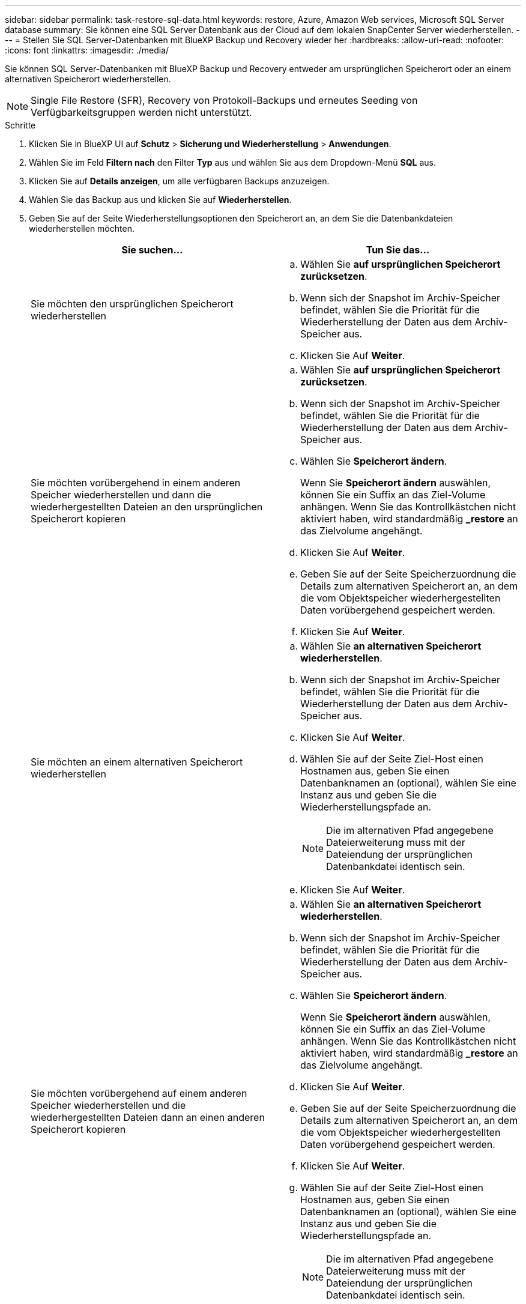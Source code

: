 ---
sidebar: sidebar 
permalink: task-restore-sql-data.html 
keywords: restore, Azure, Amazon Web services, Microsoft SQL Server database 
summary: Sie können eine SQL Server Datenbank aus der Cloud auf dem lokalen SnapCenter Server wiederherstellen. 
---
= Stellen Sie SQL Server-Datenbanken mit BlueXP Backup und Recovery wieder her
:hardbreaks:
:allow-uri-read: 
:nofooter: 
:icons: font
:linkattrs: 
:imagesdir: ./media/


[role="lead"]
Sie können SQL Server-Datenbanken mit BlueXP Backup und Recovery entweder am ursprünglichen Speicherort oder an einem alternativen Speicherort wiederherstellen.


NOTE: Single File Restore (SFR), Recovery von Protokoll-Backups und erneutes Seeding von Verfügbarkeitsgruppen werden nicht unterstützt.

.Schritte
. Klicken Sie in BlueXP UI auf *Schutz* > *Sicherung und Wiederherstellung* > *Anwendungen*.
. Wählen Sie im Feld *Filtern nach* den Filter *Typ* aus und wählen Sie aus dem Dropdown-Menü *SQL* aus.
. Klicken Sie auf *Details anzeigen*, um alle verfügbaren Backups anzuzeigen.
. Wählen Sie das Backup aus und klicken Sie auf *Wiederherstellen*.
. Geben Sie auf der Seite Wiederherstellungsoptionen den Speicherort an, an dem Sie die Datenbankdateien wiederherstellen möchten.
+
|===
| Sie suchen... | Tun Sie das... 


 a| 
Sie möchten den ursprünglichen Speicherort wiederherstellen
 a| 
.. Wählen Sie *auf ursprünglichen Speicherort zurücksetzen*.
.. Wenn sich der Snapshot im Archiv-Speicher befindet, wählen Sie die Priorität für die Wiederherstellung der Daten aus dem Archiv-Speicher aus.
.. Klicken Sie Auf *Weiter*.




 a| 
Sie möchten vorübergehend in einem anderen Speicher wiederherstellen und dann die wiederhergestellten Dateien an den ursprünglichen Speicherort kopieren
 a| 
.. Wählen Sie *auf ursprünglichen Speicherort zurücksetzen*.
.. Wenn sich der Snapshot im Archiv-Speicher befindet, wählen Sie die Priorität für die Wiederherstellung der Daten aus dem Archiv-Speicher aus.
.. Wählen Sie *Speicherort ändern*.
+
Wenn Sie *Speicherort ändern* auswählen, können Sie ein Suffix an das Ziel-Volume anhängen. Wenn Sie das Kontrollkästchen nicht aktiviert haben, wird standardmäßig *_restore* an das Zielvolume angehängt.

.. Klicken Sie Auf *Weiter*.
.. Geben Sie auf der Seite Speicherzuordnung die Details zum alternativen Speicherort an, an dem die vom Objektspeicher wiederhergestellten Daten vorübergehend gespeichert werden.
.. Klicken Sie Auf *Weiter*.




 a| 
Sie möchten an einem alternativen Speicherort wiederherstellen
 a| 
.. Wählen Sie *an alternativen Speicherort wiederherstellen*.
.. Wenn sich der Snapshot im Archiv-Speicher befindet, wählen Sie die Priorität für die Wiederherstellung der Daten aus dem Archiv-Speicher aus.
.. Klicken Sie Auf *Weiter*.
.. Wählen Sie auf der Seite Ziel-Host einen Hostnamen aus, geben Sie einen Datenbanknamen an (optional), wählen Sie eine Instanz aus und geben Sie die Wiederherstellungspfade an.
+

NOTE: Die im alternativen Pfad angegebene Dateierweiterung muss mit der Dateiendung der ursprünglichen Datenbankdatei identisch sein.

.. Klicken Sie Auf *Weiter*.




 a| 
Sie möchten vorübergehend auf einem anderen Speicher wiederherstellen und die wiederhergestellten Dateien dann an einen anderen Speicherort kopieren
 a| 
.. Wählen Sie *an alternativen Speicherort wiederherstellen*.
.. Wenn sich der Snapshot im Archiv-Speicher befindet, wählen Sie die Priorität für die Wiederherstellung der Daten aus dem Archiv-Speicher aus.
.. Wählen Sie *Speicherort ändern*.
+
Wenn Sie *Speicherort ändern* auswählen, können Sie ein Suffix an das Ziel-Volume anhängen. Wenn Sie das Kontrollkästchen nicht aktiviert haben, wird standardmäßig *_restore* an das Zielvolume angehängt.

.. Klicken Sie Auf *Weiter*.
.. Geben Sie auf der Seite Speicherzuordnung die Details zum alternativen Speicherort an, an dem die vom Objektspeicher wiederhergestellten Daten vorübergehend gespeichert werden.
.. Klicken Sie Auf *Weiter*.
.. Wählen Sie auf der Seite Ziel-Host einen Hostnamen aus, geben Sie einen Datenbanknamen an (optional), wählen Sie eine Instanz aus und geben Sie die Wiederherstellungspfade an.
+

NOTE: Die im alternativen Pfad angegebene Dateierweiterung muss mit der Dateiendung der ursprünglichen Datenbankdatei identisch sein.

.. Klicken Sie Auf *Weiter*.


|===
. Wählen Sie im Feld *Pre-Operations* eine der folgenden Optionen aus:
+
** Wählen Sie *Überschreiben Sie die Datenbank mit demselben Namen während der Wiederherstellung* aus, um die Datenbank mit dem gleichen Namen wiederherzustellen.
** Wählen Sie *SQL-Datenbankreplikationseinstellungen beibehalten* aus, um die Datenbank wiederherzustellen und die vorhandenen Replikationseinstellungen beizubehalten.


. Wählen Sie im Abschnitt *Post-Operations* eine der folgenden Optionen aus, um den Datenbankstatus für die Wiederherstellung zusätzlicher Transaktionsprotokolle festzulegen:
+
** Wählen Sie *Operational, aber nicht verfügbar* aus, wenn Sie jetzt alle notwendigen Backups wiederherstellen.
+
Dies ist das Standardverhalten, das die Datenbank durch ein Rollback der nicht gesicherten Transaktionen einsatzbereit macht. Sie können erst dann weitere Transaktionsprotokolle wiederherstellen, wenn Sie ein Backup erstellen.

** Wählen Sie * nicht betriebsbereit, aber verfügbar* aus, um die Datenbank nicht betriebsbereit zu lassen, ohne die nicht gesicherten Transaktionen zurückzurollen.
+
Zusätzliche Transaktions-Logs können wiederhergestellt werden. Sie können die Datenbank erst verwenden, wenn sie wiederhergestellt ist.

** Wählen Sie *schreibgeschützter Modus und verfügbar*, um die Datenbank im schreibgeschützten Modus zu belassen.
+
Mit dieser Option werden nicht gesicherte Transaktionen rückgängig gemacht, die nicht rückgängig gemachte Aktionen werden jedoch in einer Standby-Datei gespeichert, sodass Recovery-Effekte rückgängig gemacht werden können.

+
Wenn die Option „Verzeichnis aufheben“ aktiviert ist, werden mehr Transaktionsprotokolle wiederhergestellt. Wenn der Wiederherstellungsvorgang für das Transaktionsprotokoll nicht erfolgreich ist, können die Änderungen zurückgesetzt werden. Die SQL Server-Dokumentation enthält weitere Informationen.



. Klicken Sie Auf *Weiter*.
. Überprüfen Sie die Details und klicken Sie auf *Wiederherstellen*.



NOTE: Wenn der Wiederherstellungsvorgang nicht abgeschlossen ist, versuchen Sie den Wiederherstellungsvorgang erst dann erneut, wenn die Jobüberwachung anzeigt, dass der Wiederherstellungsvorgang fehlgeschlagen ist. Wenn Sie den Wiederherstellungsvorgang erneut versuchen, bevor der Job Monitor zeigt, dass der Wiederherstellungsvorgang fehlgeschlagen ist, schlägt der Wiederherstellungsvorgang erneut fehl. Wenn der Job-Monitor als „Fehlgeschlagen“ angezeigt wird, können Sie den Wiederherstellungsvorgang erneut versuchen.
